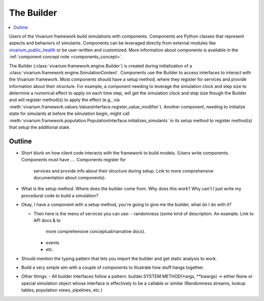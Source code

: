 .. _builder_concept:

===========
The Builder
===========

.. contents::
   :depth: 2
   :local:
   :backlinks: none


Users of the Vivarium framework build simulations with components. Components are
Python classes that represent aspects and behaviors of simulants. Components can be
leveraged directly from external modules like
`vivarium_public_health <https://vivarium.readthedocs.io/projects/vivarium-public-health/en/stable/>`_
or be user-written and customized. More information about components is available in the
:ref:`component concept note <components_concept>`.

The Builder (:class:`vivarium.framework.engine.Builder`) is created during initialization
of a :class:`vivarium.framework.engine.SimulationContext`. Components use the Builder to access interfaces to
interact with the Vivarium framework. Most components should have a setup method, where
they register for services and provide information about their structure. For example,
a component needing to leverage the simulation clock and step size
to determine a numerical effect to apply on each time step, will get the
simulation clock and step size though the Builder and will register
method(s) to apply the effect (e.g., via :meth:`vivarium.framework.values.ValuesInterface.register_value_modifier`).
Another component, needing to initialize state for simulants at before the
simulation begin, might call :meth:`vivarium.framework.population.PopulationInterface.initializes_simulants` in its setup
method to register method(s) that setup the additional state.


Outline
-------

- Short blurb on how client code interacts with the framework to build models.
  (Users write components. Components must have ....  Components register for
   services and provide info about their structure during setup.  Link to more
   comprehensive documentation about components).
- What is the setup method.  Where does the builder come from.  Why does this work?
  Why can't I just write my procedural code to build a simulation?


- Okay, I have a component with a setup method, you're going to give me the builder,
  what do I do with it?

  - Then here is the menu of services you can use:
    - randomness (some kind of description.  An example. Link to API docs & to
      more comprehensive conceptual/narrative docs).
    - events
    - etc.
- Should mention the typing pattern that lets you import the builder and get static analysis to work.
- Build a very simple sim with a couple of components to illustrate how stuff hangs together.
- Other things:
  - All builder interfaces follow a pattern.  builder.SYSTEM.METHOD(*args, **kwargs) -> either None or
  special simulation object whose interface is effectively to be a callable or similar (Randomness streams,
  lookup tables, population views, pipelines, etc.)
